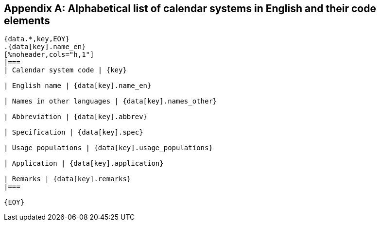 
[[annex-system-codes]]
[appendix]
== Alphabetical list of calendar systems in English and their code elements

[yaml2text,data/codes.yaml,data]
----
{data.*,key,EOY}
.{data[key].name_en}
[%noheader,cols="h,1"]
|===
| Calendar system code | {key}

| English name | {data[key].name_en}

| Names in other languages | {data[key].names_other}

| Abbreviation | {data[key].abbrev}

| Specification | {data[key].spec}

| Usage populations | {data[key].usage_populations}

| Application | {data[key].application}

| Remarks | {data[key].remarks}
|===

{EOY}
----

